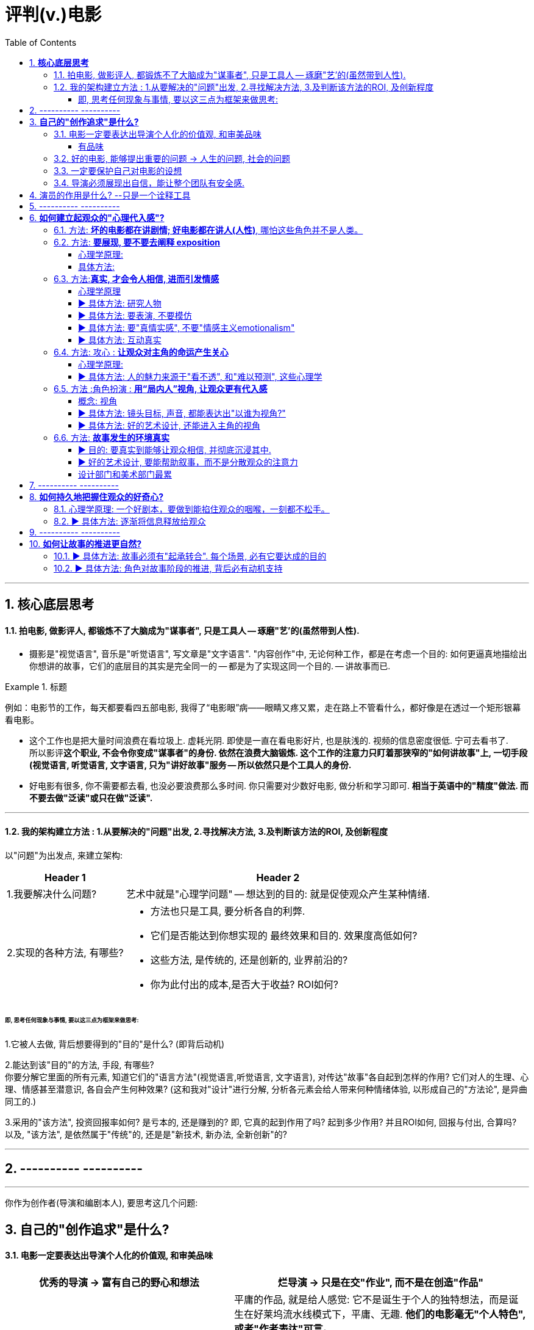 
= 评判(v.)电影
:toc:
:toclevels: 4
:sectnums:


---

== **核心底层思考**

==== 拍电影, 做影评人, 都锻炼不了大脑成为"谋事者", 只是工具人 -- 琢磨"艺'的(虽然带到人性).

- 摄影是"视觉语言", 音乐是"听觉语言", 写文章是"文字语言". "内容创作"中, 无论何种工作，都是在考虑一个目的: 如何更逼真地描绘出你想讲的故事，它们的底层目的其实是完全同一的 -- 都是为了实现这同一个目的. -- 讲故事而已.

.标题
====
例如：电影节的工作，每天都要看四五部电影, 我得了“电影眼”病——眼睛又疼又累，走在路上不管看什么，都好像是在透过一个矩形银幕看电影。
====

- 这个工作也是把大量时间浪费在看垃圾上. 虚耗光阴. 即使是一直在看电影好片, 也是肤浅的. 视频的信息密度很低. 宁可去看书了.  +
所以影评**这个职业, 不会令你变成"谋事者"的身份. 依然在浪费大脑锻炼. 这个工作的注意力只盯着那狭窄的"如何讲故事"上, 一切手段(视觉语言, 听觉语言, 文字语言, 只为"讲好故事"服务 -- 所以依然只是个工具人的身份.**

- 好电影有很多, 你不需要都去看, 也没必要浪费那么多时间. 你只需要对少数好电影, 做分析和学习即可. **相当于英语中的"精度"做法. 而不要去做"泛读"或只在做"泛读".**

---

==== 我的架构建立方法 : 1.从要解决的"问题"出发, 2.寻找解决方法, 3.及判断该方法的ROI, 及创新程度

以"问题"为出发点, 来建立架构:

[options="autowidth" cols="1a,1a"]
|===
|Header 1 |Header 2

|1.我要解决什么问题?
|艺术中就是"心理学问题" -- 想达到的目的: 就是促使观众产生某种情绪.
|2.实现的各种方法, 有哪些?
|- 方法也只是工具, 要分析各自的利弊.
- 它们是否能达到你想实现的 最终效果和目的. 效果度高低如何?
- 这些方法, 是传统的, 还是创新的, 业界前沿的?
- 你为此付出的成本,是否大于收益? ROI如何?
|===

====== 即, 思考任何现象与事情, 要以这三点为框架来做思考:

1.它被人去做, 背后想要得到的"目的"是什么? (即背后动机)

2.能达到该"目的"的方法, 手段, 有哪些? +
你要分解它里面的所有元素, 知道它们的"语言方法"(视觉语言,听觉语言, 文字语言), 对传达"故事"各自起到怎样的作用? 它们对人的生理、心理、情感甚至潜意识, 各自会产生何种效果?
(这和我对"设计"进行分解, 分析各元素会给人带来何种情绪体验, 以形成自己的"方法论", 是异曲同工的.)

3.采用的"该方法", 投资回报率如何? 是亏本的, 还是赚到的? 即, 它真的起到作用了吗? 起到多少作用? 并且ROI如何, 回报与付出, 合算吗? +
以及, "该方法", 是依然属于"传统"的,  还是是"新技术, 新办法, 全新创新"的?


---

== ---------- ----------

---

你作为创作者(导演和编剧本人), 要思考这几个问题:

== **自己的"创作追求"是什么?**

==== 电影一定要表达出导演个人化的价值观, 和审美品味

[cols="1a,1a" options="autowidth" ]
|===
|优秀的导演 -> 富有自己的野心和想法 |烂导演 -> 只是在交"作业", 而不是在创造"作品"

|你作为导演, 就要为影片注入个人风格 (xx作品).
**既然由你来导演这部影片, 那一定就是反映的你的想法和价值观, 而不是别人的. 否则还要你来拍干嘛?** 随便找个人去拍就行. 很多自编自导型导演, 他们的作品无疑都能反映导演本人的思想、
品位、观点以及执念。 +
(想想为什么观众喜欢看 Zack Snyder 版的<正义联盟>)

|平庸的作品, 就是给人感觉: 它不是诞生于个人的独特想法，而是诞生在好莱坞流水线模式下，平庸、无趣. **他们的电影毫无"个人特色", 或者"作者表达"可言。**

差劲的导演只会这样拍 —— 一个主镜头，一个中景特写，再加上一系列的特写镜头——然后将这些镜头随随便便剪到一块儿，电影就算完成了。(**好的导演会在每部电影中注入自己的独特风格，由此打造的观影体验，远比看着画面简单地在特写镜头、中景镜头和主镜头之间来回切换, 要有趣得多。**)

.标题
====
差劲的导演, 他们只满足于拍摄“ 覆盖镜头”（coverage）。所谓的“覆盖镜头”，就是给每场戏的环境随随便便拍一个定场镜头，再加上一系列中特写镜头（medium close-up，即拍摄人物胸部以上的部分）和特写镜头（close-up），然后在这两类镜头之间机械地来回切换。 +
这种拍法效率高、很实用，但也毫无想象力可言，这正是阿尔弗雷德·希区柯克最鄙视的“看人说话的电影”（pictures of people talking）。
====

- 他们要么随便剪辑, 不是在引导观众。(**好的导演会通过各种手段, 不断影响观众的感知与预期 -- 引导我们的眼睛和情绪, 心情.**)
- 要么通过过度剪辑的特写镜头, 对观众进行过多的引导，让我们没有选择的余地。
|===

---


====== 有品味
并不是说风格端庄得体、画面好看就叫“有品位”. **品位就是一种"审慎但绝不沉闷的平衡感".**

---

==== 好的电影, 能够提出重要的问题 -> 人生的问题, 社会的问题

[cols="1a,1a" options="autowidth"]
|===
|“值得拍”的主题 |差的电影主题

|**“值得拍”的电影，会反映我们人生的问题(历史、现代生活、人性、希望、绝望等), 这个世界的问题. 传递强烈的情感 -- 让观众陷入难以抉择的难题中，反省自己根深蒂固的某些观念**, 让我们被电影重塑.

.标题
====
例如：表面上, 《不羁夜》（Boogie Nights）是对七十年代洛杉矶色情业工作者的淫猥一瞥，但实际上，它想表达的是个人在"站队文化"中寻找自我，反映人们的价值观与身份, 是如何随着科技的发展而变化，以及电影媒介本身的浪漫与脆弱。
====

.标题
====
例如： 表面上，《正午》是一部小镇警长式西部片，讲述警长努力在镇上寻求帮助却无人响应，最后只能孤身对抗犯罪团伙的故事。但它底层的内核主题, 是在控诉民粹主义盛行下的政治怯懦。
====

|====== 廉价心灵鸡汤

即: 只表现最浅薄的"真善美".

====== 灌输说教

即 : 主题过于直白、恨不得打在广告牌上直接告诉你. 这样的影片会让观众感觉在被灌输思想，而不是受到启发或获得娱乐。  (中国春晚的小品) +
一个好的剧本, 要让观众自己去思考，挖掘其中的深意。(展现而不讲述)

|===



---

==== 一定要保护自己对电影的设想

**导演每时每刻都要牢记, 一定要保护自己对电影的设想. 否则只要他犹豫不决, 放松信念和标准, 图方便求省事, 那拍出来的电影就很可能面目全非。** +
- 是满足于拍摄一个平庸的剧本，还是坚持多做一次重写？ +
- 是否愿意为了选出一个合适的演员, 而暂停制作？

导演必须处理好片拍期间的各种意外情况和问题. +
- 当一阵浓雾突然在镜头中出现时, 要作何反应？ +
- 当科帕卡瓦纳餐厅, 拒绝摄制组在入口处拍摄时, 又要如何应对？

优秀的导演: +
绝不会让你看出某天的天气, 是如何影响某个重要镜头的拍摄. +
也不会让你看出某个演员在某场戏中的演技, 不如另一个演员.

---

==== 导演必须展现出自信，能让整个团队有安全感.

---

== 演员的作用是什么? --只是一个诠释工具

**演员只是一个诠释工具，观众是通过他们来理解影片故事的意义与情感。** 演员在表演中仅作为"工具"而在——通过他们的脸、身体和声音, 和他们的精神活动，通过思考、分析、想象，来把角色演活。

---

== ---------- ----------

---

== **如何建立起观众的"心理代入感"?**

==== 方法: **坏的电影都在讲剧情; 好电影都在讲人(人性)**, 哪怕这些角色并不是人类。

这部电影只是一个剧情PPT，还是一个引人入胜的故事？我讨厌剧情，但我喜欢故事。

一部改编作品的失败，最大的原因在于编剧**一味照搬剧情和角色，没有仔细研究原作，去挖掘其中情感、内涵、隐喻，甚至是诗意。拜他们所赐，将原本富有深度和质感的作品, 被改编得平庸而肤浅。**

---

==== 方法: **要展现, 要不要去阐释 exposition**

.标题
====
▶ exposition : +
/ˌekspəˈzɪʃn/  a full explanation of a theory, plan, etc. （理论、计划等的）解释，说明，阐述 /（产品的）展销；商品交易会；产品博览会 +
=> ex-向外 + -posit-放置 + -ion名词词尾
====

阐释（exposition）是编剧的一大禁忌。“阐释”就是通过对白, 来解释角色的背景, 或展现内在的情感。(#**你自己看电影, 能通过亲自体验与感悟, 得出你自己的启示;  而你去看"xx分钟带你看完xx电影"这种, 就是在听阐释. 就是经过别人过滤后出来的东西了, 对你有没有价值就很值得怀疑.**#)

====== 心理学原理:

为什么exposition是糟糕的?  原因它会带来这些负面作用:

[options="autowidth"]
|===
|Header 1 |Header 2

|-> 阐释会对影片的"可信度"造成负面影响.
|在现实生活中，真的会有人这样说“我做了×××（菜名），这是你最喜欢的一道菜”吗？

|-> 阐释会破坏影片的节奏
|特别是当角色突然停止行动，开始讨论他们早就心知肚明的事情，只为让观众了解情况。
|===

====== 具体方法:

用其他更好的方法来实现 exposition, 如:

[options="autowidth"]
|===
|Header 1 |Header 2

|边走边聊
|让角色在匆匆穿过走廊的时候快速对话.
|===

---

==== 方法:**真实, 才会令人相信, 进而引发情感**

====== 心理学原理

[options="autowidth" cols="1a,1a"]
|===
|Header 1 |Header 2

|-> 真情才会打动人
|一部电影一定要让观众觉得可信，细到每一个词、每一个眼神、每一个领带夹、每一个茶杯，**都要"真实可信"。只有这样, 才能激发出他们的情感, 而不会因为"太假"而引不出真情.**

- 例如：很多灾难特效大片, 打动不了观众, 就是因为它们都只是呈现灾难和奇观的载具.  这些电影只有剧情，没有故事；只有角色，没有人；只有刺激，没有感情。总而言之，没有可信度。

- 例如：最忌讳被观众发现表演痕迹的类型片，可能是喜剧片。很多演员都会告诉你，演喜剧的时候，千万不能一心想着逗人发笑。**如果观众感受到演员是在故意演给他们看, 他们就会出戏.**


|-> 你越没生活体验过的, 越能唬弄你
|动作戏要比文戏简单得多。你拿AK-47扫射过人群吗？你没有, 那我拍成什么都能糊弄你. 但如果我拍的是一对夫妇吵架的戏, 那你是有生活经验的, 所以这场戏逼不逼真，你一看便知。(观众生活中越没体验过的，越好糊弄，比如武侠片, 天马行空的武侠动作设计.  还有机器人, 外星人长什么样子的设计.)
|===

---

====== ▶ 具体方法: 研究人物

#**必须要对角色进行研究，研究一直都是优质表演的重要组成部分。**# 好演员, 在扮演角色之前要做海量的研究工作。他们一拿到剧本，#**要做的第一件事就是分析角色，拆解每个角色的对白和行为，理解角色说的每一句话、做的每一件事（或者不做的事情）背后的含义。**#

(正如郭德纲所说: 说三国, 发生了什么事情不重要, 重要的是分析人物背后的心理和动机, 这些底层原因, 才是导致各种表层事件发生的源泉. )





---

====== ▶ 具体方法: 要表演, 不要模仿


**演员要演出角色的心理状态，而不是单纯的模仿.** 要把自己放进角色里。你不是在演一个混蛋，而是要把你内心的那个混蛋展示出来。

因为 #**"模仿"并不属于"角色刻画"，不会为此揣摩角色的心理活动，也不会为他们塑造一个完整的内心世界。**# 从"角色模仿"到"角色刻画" 之间的距离还相差很远.  距离打造一个活生生的人、一个能透过屏幕与观众达成情感连接的人, 还差得远。(即: 神似>形似)

- 例如：一个演员要在电影中模仿尼克松, 轻而易举, 但如果只做到这一点, 那他在艺术性上绝不会比 <The Tonight Show 今夜秀> 中 Rich Little 的"尼克松模仿秀"高明到哪里去。

要想彻底演活一个角色，意味着你的走路、说话、**思考、生活方式, 都要和角色一致。**




---

====== ▶ 具体方法: 要"真情实感", 不要"情感主义emotionalism"


尽力保持克制，不到万不得已时千万不要哭，不要喊，更不要浮夸。否则，演员呈现的只有情感主义（emotionalism），而没有情感。 +
#**浮夸的说话风格和装模作样的动作，让他看上去更像是个搞笑演员在模仿，而不是在呈现一个真实角色。**#

电影并不需要演员像演话剧那样, 抑扬顿挫地讲话，或者动作举止夸张激烈。要让情绪自然流露。 +
舞台剧式表演, “鬼脸型”表演（mugging）, 他们只是把他们认为角色会做出的举动“演出来”，而不是让角色从他们体内长出来。 (香港电影<东成西就>就是如此浮夸.)

- 例如：导演不经任何排练，直接将 George Clooney 丢进场景中让他表演，Clooney 总是一脸“茫然不知所措”，这也非常符他饰演的这个角色的心境。


不管演员表演是以静制动，还是夸张戏剧化，衡量一个演员表演的好坏，应该看观众是否获得情感共鸣：演员的表演, 是帮助了我们进入银幕中的世界，还是让我们觉得出戏？(#**过程和手段不重要, 结果和效果才最重要.**#) +
问题不在于演员能不能演自己，而在于他的行为是否影响到了角色的塑造。演员用什么表演方法并不重要，重要的是最终效果.




---

====== ▶ 具体方法: 互动真实

你可以留心演员在不说话时，脸上是否会失去一些神采；或者当另一位演员在说话时，他能否像注意自己的台词一样, 注意对方的台词。

---

==== 方法: 攻心 : **让观众对主角的命运产生关心**

====== 心理学原理:
[options="autowidth" cols="1a,1a"]
|===
|Header 1 |Header 2

|主角
|**只有当你(观众)对这些人(角色)产生了关心, 你才会进一步关心和主角相关的一切.**

所以在电影的开场处, 就要让主角有足够的吸引力或角色深度，**让观众愿意跟随主角到天涯海角 (如同你对情人一样)**（或者至少跟到影片结束）。

|反角
|即使是塑造令人讨厌的角色，好的编剧也要赋予他值得同情的点。**因为如果没有这些特点，编剧对这些角色, 就不会有兴趣去塑造. (即使是反派, 也要有魅力. 有魅力的反派更能衬托主角的魅力, 人是互相抬高的. 优秀的敌人能衬托出你更优秀.)**

- 例如：Angelina Jolie 在 <Salt 特工绍特> 中，她扮演了一个俄国间谍。这样的角色一般并不需要太多观众的共情，但**没有共情, 演员就很难与观众形成情感联系**，但 Angelina Jolie 想要搭建这种联系, 所以其实这个角色身上很多极端的地方, 都是她自己塑造的.

|每个角色
|要知道每个角色应该多久亮相一次。即要知道怎么让角色在电影中“活下去”，而不是在第一幕登场之后，就将角色弃之不顾，直到第三幕有需要的时候才将人搬出来。让角色“活下去”，才能**在银幕上打造一个微观世界，让观众看到千姿百态, 但令人熟悉的不同人物的人生。**

|===




---

====== ▶ 具体方法: 人的魅力来源于"看不透", 和"难以预测", 这些心理学


角色让人真实可信, 又觉得难以预测 (难以预测才会带来性格魅力).
  神秘感起到了重要的作用：伟大的演员能不断勾起我们的好奇心.

既要"透明"到能让观众瞬间了解角色，又要"内敛"到让观众好奇角色下一步会怎么做。


---

==== 方法 :角色扮演 : **用“局内人”视角, 让观众更有代入感**

====== 概念: 视角

电影视角: 我们身处谁的世界？又是通过谁的眼睛看世界？ 影片的视角是在变化，还是始终如一？ +
要清楚电影的视角：是谁在银幕世界中引领观众？我们是透过谁的眼睛和情感, 来看待故事中的矛盾冲突、悲欢离合、失败与成功的？**要确保“从剧本到片场”（再到银幕）全程视角一致。**


可采取的视角包括:
[cols="1a,1a" options="autowidth"]
|===
|Header 1 |Header 2


|某个角色的主观视角， <- “局内人风格”导演风格.
|
- 例如：《后窗》几乎全程都是通过主角视角来进行叙事。镜头全程陪伴杰弗里斯，我们只能见其所见，闻其所闻. 但在影片的某一个场景中，趁着杰弗里斯入睡，镜头向观众透露了一条关键信息。这条信息对于观众理解整个故事有着重要作用，但是主角自己并不知情。这是一招不着痕迹的作弊手法，目的是让观众对接下来的故事走向更加好奇。

- 例如：Paul Greengrass (<谍影重重>导演) 特别喜欢让摄影机紧跟主角行动，而且频频使用特写镜头. 他们的镜头紧紧跟随影片主角，让观众感觉自己不是一个安静的观察者，而更像是片中的一员。

|经典的全知、中立视角
|

|如上帝般, 冷眼旁观的视角 <- “局外人风格”导演风格.
|- 例如：《拆弹部队》的视角类似于第三方的记者视角，从来没出现全知视角（omniscient eye）——即镜头永远不会拉到一定距离之外，用“上帝视角”来观察银幕上发生的一切.
|===

通常来说，优秀的导演手法, 应该介于这两种极端之间 —— **私密但持重；客观但不冷淡；处在一定距离外冷静观察，但仍保持尊重与同情。**


---

====== ▶ 具体方法: 镜头目标, 声音, 都能表达出"以谁为视角?"

摄影机摆在哪里，镜头反映的是谁的视点，观众是通过谁的耳朵听声音，电影配乐是在传达谁的内心情感，都取决于角色和角色视角。

---

====== ▶ 具体方法: 好的艺术设计, 还能进入主角的视角

.标题
====
例如：<Black Swan> 中, 通过对镜子、窗子等带反射面的母题运用，来展现一位芭蕾舞女演员的心灵走向崩溃的过程。
====

---

==== 方法: **故事发生的环境真实**

====== ▶ 目的: 要真实到能够让观众相信, 并彻底沉浸其中.

一部电影可以漂亮过头吗？片中 Stanley Kubrick 对于画面的追求，远超他对故事内涵、情节驱动力和隐喻的追求。这是一种完美的不真实，**更多是为了凸显银幕上的美景，而不是由 Ryan O'Neal 饰演的主角。本末倒置了.**

这个世界好不好看不重要，重要的是它是否真实，是否能够让观众相信, 并彻底沉浸其中。(<天国王朝>中, 那些环境场景, 真的让人如同回到了中世纪的欧洲)

这就是普通的背景, 和优秀的艺术设计, 的区别 -- 前者是演员在静态背景下演戏，后者是在看得见、摸得着的世界中生活。

那些让人看完就忘的电影，里面所有的房子都带着千篇一律的白木桩围栏，所有的角色都穿着毫无特色的Dockers或者J.Jill 。这些片子的艺术指导, 没有为丰富"角色内涵"再做点儿什么，他们只是去商场买了点儿东西回来敷衍了事，除了搭建一个好看的背景供演员表演，他们什么也没做。



---

====== ▶ 好的艺术设计, 要能帮助叙事，而不是分散观众的注意力

[options="autowidth" cols="1a,1a"]
|===
|Header 1 |一切皆有目的性!

|艺术设计
|艺术设计, 唤起了你的哪些感觉？它们反映出了怎样的情绪？

最好的艺术设计, 是难以察觉、不着痕迹的，观众可能根本意识不到它的存在。但艺术设计绝对不能完全消失，因为它有着"传递信息"和"表达情感"的作用。会对观众的"心理情绪"产生影响.

艺术设计的最终目的, 不是为了表面上的搭建物理场景，而是为了传递重要的"心理和情感信息"。 +
(后者才是本质目的，如同你建立自己的"设计方法论"时, 对"设计元素"的分解分析一样，看它们会带给人, 怎样不同的情绪体验, 这就是"各种元素"和"风格"所能起到的作用, 它们的价值所在.  #**如果这些东西不能给人带来你想要的情绪体验, 它们就没有存在价值. 正如<大逃杀>中的核心观点 -- 要成为有生存价值的成年人(元素).)**#

- 例如：为了凸显人物在政府机构面前的渺小无力，艺术指导故意突出建筑物的高大冷酷，给它们涂上了一层法西斯的色彩。

- 例如：Stanley Kubrick 的电影, 一直都是利用夸张设计, 来激起观众强烈情感反应的.  如《The Shining 闪灵》中阴森空荡的远望酒店. 酒店内新旧装饰元素的诡异交融、高得夸张的天花板、俗气的色彩搭配，以及反复出现的迷宫式设计母题 （motif），目的都是为了给观众, 营造出这样一种感觉 -- 好像被什么强大而邪恶的力量, 压得喘不过气来。

|画面的背景
|画面的背景中, 发生了什么？告诉了我们什么？**画面的背景, 是在帮助叙事，还是分散了观众的注意力？** +
这些环境能反映生活在其中的角色的个人特点，就好像我们的房子能反映我们的性格一样。

用环境, 来展现"潜台词": 如果离开冗长的对话场景，编剧就不能清晰地展现角色和角色动机，那就是一个坏剧本。

|颜色或色调
|**不同颜色或色调, 会带来何种的象征意义和情感?  会触发观众相应的反应。** +
**这些色彩是在帮助叙事，还是衬托、暗示当下已经很明显的情绪和信息？**

- 例如：<Precious> 讲述的是一个被贫穷与家庭暴力围绕的女孩的成长故事。但导演依然使用了鲜艳的背景色, 目的是想要捕捉她在不屈不挠、努力求生中, 展现出的活力与乐观精神. “我们既要展现痛苦，也要展现美丽。”

|3D电影技术
|3D电影技术, 以牺牲色彩、亮度、细节、色调范围的做法是否值得？对于影片中的每一个摄影选择，我们也应该发出同样的质疑。简而言之：**我们在影片中看到——以及看不到——的任何东西，放在那里都是有目的的，或者至少应该有目的。 (还是那句话, 你一定要分析每个现象背后的目的)**

**摄影绝不仅是为了记录表演而存在。每一个灯光元素，每一道阴影，摄影机的每一次移动或者静止不动，每一个色彩浓艳或者苍白朴素的镜头，都在告诉我们银幕上发生了什么，并且影响着我们的情感。**

这些摄影策略其实并没有优劣之分 (本质都只是工具)，符合电影需要的摄影就是好的摄影。

|剪辑
|剪辑方式, 能传递出情感指向. 比如, 当一个角色说“我爱你”时，你可以决定镜头是对准说这句台词的人，还是听者。即: 最重要的“不是台词，而是画面”。

**最好的剪辑并不会引起观众的注意，而是消失在电影中。剪辑师不希望观众注意到影片中的每一次剪接.**

为了在自发性（spontaneity）和推进感（propulsion）之间达到平衡，剪辑应该不突出自己的存在 (即, 降低"剪辑感"的炫技). 好的剪辑师会让一场戏自行发展下去，不到万不得已的时候，绝不会插手进行剪辑。同时也因为 "剪得多并不代表剪得好".

而突出"剪辑的存在感"本身,这种"为剪辑而剪辑"的做法 (目的是为了刻意吸引观众注意剪辑), 叫作“快剪 (快速剪辑, 零碎不堪)”（cutty). (比如 MTV风格, 踩点视频,  炫技转场)
受 cutty 影响最大的类型, 就是动作片。

真正大师级的剪辑不是追求“快剪”，而是要无影无形。片中一个人的成长与变化, 应该如现实中那样自然渐进，几乎让人难以察觉。想想  Alfonso Cuarón 阿方索·卡隆 的一镜到底.

|转场
|转场能提供象征意义 .

- <A Space Odyssey‎ 2001太空漫游> 中, 将一根抛入空中的史前骨头, 与一座旋转的太空站剪辑到一起, 传递出了"进化、人性, 以及科技进步"的意味。

|音乐, 音效
|电影的声音用好了，可能会让影片4%的部分变得更好；如果用砸了，那会毁了影片90%的部分。

====== 作用: 应该增添新的意义, 传递角色不能立刻表达的情绪, 而不是去重复已经由视觉和台词完成的情感渲染任务.

**理想情况下，音乐不应该只是重复或者强调 已经通过视觉画面或者角色对白 传达出来的故事元素和情感。它应该有所添加，而不是模仿或者强调已经发生的动作**，而是在不知不觉中，赋予它更多的意义，让故事更有深度。

- David Lynch (大卫·林奇) (作品:  Mulholland Dr.‎ 穆赫兰道) 绝对不是那种要求‘看见狗来，就要听到狗叫’的人，而是‘看见狗来，不妨想象一下狗在想什么’.


====== 作用: 能引导和影响我们的情绪.

声音对情绪的影响，想象一下夜幕中站在路灯下的情侣, 不同的背景音效 (如: 夏日的蝉叫? 远处的车流声，或是一辆汽车快速驶过的声音)，营造出的氛围(联想)也会截然不同。仅仅通过改换音效，你就可以赋予一个场景, 与之前相比截然不同的感觉。

最重要的一点，**音乐的使用必须有节制，要让观众自己和作品产生情感联系，而不是不断用音乐强行刺激观众。**  +
好的电影配乐应该陪着观众看电影，而不是帮助观众看电影；它应该是和电影揉在一起，烘焙成一整块蛋糕，而不是像一大团奶油，胡乱涂抹在蛋糕上。

电影音乐应该竭尽全力帮助叙事，不能在不合时宜的时候喧宾夺主，也不能长时间赖着不走。

**从本质上讲，给一部电影过度配乐, 其实是对观众的不信任，也反映了电影制作者自己的不自信——只会反复告诉观众如何去感受，而不是让故事和演员去完成情感传递的任务。**

如果一部电影的配乐, 反复陷入模式化，比如一到追车戏就使用打鸡血的鼓点，或者在喜剧片中一出现搞笑桥段就有切分音乐出现，那这样的配乐就只能说粗劣了(**这些音乐就好像硬按着观众的头, 在告诉他们该有什么心情, 你要紧张, 你要哭, 你要笑**)。模式化的音乐只是视觉内容的多余附和，并未起到音画对位（counterpoint）的效果。(想想 国内综艺节目中滥用音效笑声等)


去思考: 音乐是否从头吵到尾，除了对观众进行听觉轰炸什么也没做？


====== 作用: 帮助回忆起情感

一部电影的配乐和声音设计都能够有效地帮助串起整部电影，尤其是在转场的部分。反复出现的旋律和母题能唤起角色（以及观众）的回忆，或者让我们记起重要情节点，而不需要通过冗长的对白或者笨拙的阐释才能想起来。 (<新白娘子传奇>中的配乐)


====== 作用: 决定视角

声音设计再响、再乱，也应该保持一个特定的视角，而这个视角通常都是主角的视角。

- 电影配乐的一大作用，就是让你“钻进”角色的身体里。特别是当角色性格沉默、孤僻或者情感积郁，无法充分表达自己的时候，配乐就能起到很大的作用。也就是说，和音效一样，音乐也能够帮助确立一部电影的视角。

- 《教父》中，迈克尔·柯里昂在餐厅里枪杀两名仇家时响起的刺耳的地铁刹车声，也强烈反映了迈克尔自己内心的痛苦与挣扎。

- 在《社交网络》中，忧郁的钢琴旋律之下，是令人隐隐不安的弦乐，帮助确立了 Mark Elliot Zuckerberg 的性格，让我们看到他是一个内心极度脆弱和孤独的人，愤怒和复仇情绪在他的心底郁积，就像“海面下的暗流”。

====== 作用: 让场景之间的转换更加自然流畅

- 二十一声礼炮, 逐渐过渡成打字机的敲击声.
- 主角已经离开前台, 走向自己的房间时，前台的服务铃声依旧回响不绝。

====== 素材库

我向他询问他是如何创作了如此多令人难忘的电影主题曲的。他告诉我，他每天都会弹钢琴，一旦想出一段动听的旋律或者有趣的点子，他就会把它录下来。现在他手上大约有一千五百首曲子，以备不时之需。他半开玩笑地说：“当截止日期迫在眉睫时，这些储备作品能让我在晚上睡个安稳觉。” +
(你自己的"案例分析参考库"呢?)


|===



---

====== 设计部门和美术部门最累

对细节的打磨，导致设计部门和美术部门通常都是最早开工. -- "我们会尽力为后来者设立一个高标杆，这样一来，任何人都没有理由偷懒", "这也是为什么我们把那么多的时间都花在素材积累上".

---



== ---------- ----------

---

== **如何持久地把握住观众的好奇心?**

==== 心理学原理: 一个好剧本，要做到能掐住观众的咽喉，一刻都不松手。


==== ▶ 具体方法: 逐渐将信息释放给观众

每隔一段时间，这个剧本就应该释放足够的信息 -> 让观众对接下来的故事发展保持好奇(吊胃口)，永远不觉得出戏、无聊或者毫无头绪。

- 例如：《唐人街》中，汤小心翼翼、一点一点地释放关于侦探杰克·盖特斯, 和他调查的洛杉矶富人家庭的信息，使观众全程保持精神集中，直到最终揭开真相。

- 例如：Manchester by the Sea 中，导演像折纸一样架构故事，随着折纸一点一点展开，我们也一步一步了解了钱德勒在几年前经历的惨剧。采用这个结构是因为钱德勒一直在想尽办法封闭这段记忆，埋藏过去的悔恨。换言之, 如果处理得当，影片的结构就是由角色的性格来决定的.

---

== ---------- ----------

---

== **如何让故事的推进更自然?**

==== ▶ 具体方法: 故事必须有"起承转合". 每个场景, 必有它要达成的目的

如果一部电影的展开, 只是从A点走到B点，再到C点再到D点，就犯了“ 章节化”（episodic）的问题. 就是**场景只是机械地串在一起，起承转合过于生硬**，缺乏连贯性，而不是自成一体、一气呵成。

每一场戏一定都是有它的目的的:  +
1.为了推进故事， +
2.揭露和角色有关的信息， +
3.为后来的剧情发展做铺垫。

**不能“推进剧情”或体现“角色发展”的场景, 都要删掉。**



---

==== ▶ 具体方法: 角色对故事阶段的推进, 背后必有动机支持

演员**要弄清楚这些角色从何而来(想要获得的欲望需求是什么?)，要去向何方(行为动机指向哪里?)，以及在具体的某一刻，他们处在什么位置(每个阶段, 不同阶段的困境)。** (即角色意志的 过去, 现在, 和未来)

差的故事, 没有任何情节驱动力。编剧只是为了给主角找事做, 而给他强加不合情理的难题。#**缺乏"为什么要必须去做它"的动机, 观众就不会理解角色行为, 也就没有了共情.**#


---





